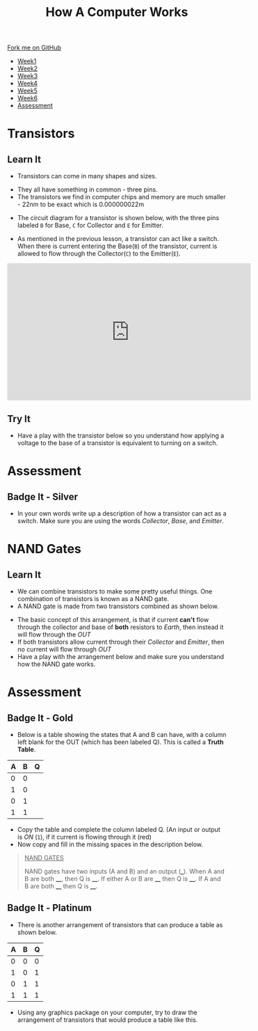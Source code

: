 #+STARTUP:indent
#+HTML_HEAD: <link rel="stylesheet" type="text/css" href="css/styles.css"/>
#+HTML_HEAD_EXTRA: <link href='http://fonts.googleapis.com/css?family=Ubuntu+Mono|Ubuntu' rel='stylesheet' type='text/css'>
#+HTML_HEAD_EXTRA: <script src="http://ajax.googleapis.com/ajax/libs/jquery/1.9.1/jquery.min.js" type="text/javascript"></script>
#+HTML_HEAD_EXTRA: <script src="js/navbar.js" type="text/javascript"></script>
#+OPTIONS: f:nil author:nil num:1 creator:nil timestamp:nil toc:nil html-style:nil

#+TITLE: How A Computer Works
#+AUTHOR: Marc Scott

#+BEGIN_HTML
  <div class="github-fork-ribbon-wrapper left">
    <div class="github-fork-ribbon">
      <a href="https://github.com/MarcScott/8-CS-Computers">Fork me on GitHub</a>
    </div>
  </div>
<div id="stickyribbon">
    <ul>
      <li><a href="1_Lesson.html">Week1</a></li>
      <li><a href="2_Lesson.html">Week2</a></li>
      <li><a href="3_Lesson.html">Week3</a></li>
      <li><a href="4_Lesson.html">Week4</a></li>
      <li><a href="5_Lesson.html">Week5</a></li>
      <li><a href="6_Lesson.html">Week6</a></li>

      <li><a href="assessment.html">Assessment</a></li>

    </ul>
  </div>
#+END_HTML
* COMMENT Use as a template
:PROPERTIES:
:HTML_CONTAINER_CLASS: activity
:END:
** Learn It
:PROPERTIES:
:HTML_CONTAINER_CLASS: learn
:END:

** Research It
:PROPERTIES:
:HTML_CONTAINER_CLASS: research
:END:

** Design It
:PROPERTIES:
:HTML_CONTAINER_CLASS: design
:END:

** Build It
:PROPERTIES:
:HTML_CONTAINER_CLASS: build
:END:

** Test It
:PROPERTIES:
:HTML_CONTAINER_CLASS: test
:END:

** Run It
:PROPERTIES:
:HTML_CONTAINER_CLASS: run
:END:

** Document It
:PROPERTIES:
:HTML_CONTAINER_CLASS: document
:END:

** Code It
:PROPERTIES:
:HTML_CONTAINER_CLASS: code
:END:

** Program It
:PROPERTIES:
:HTML_CONTAINER_CLASS: program
:END:

** Try It
:PROPERTIES:
:HTML_CONTAINER_CLASS: try
:END:

** Badge It
:PROPERTIES:
:HTML_CONTAINER_CLASS: badge
:END:

** Save It
:PROPERTIES:
:HTML_CONTAINER_CLASS: save
:END:
* Transistors
:PROPERTIES:
:HTML_CONTAINER_CLASS: activity
:END:
** Learn It
:PROPERTIES:
:HTML_CONTAINER_CLASS: learn
:END:
- Transistors can come in many shapes and sizes.
[[https://upload.wikimedia.org/wikipedia/commons/0/0e/Transistors-white.jpg]]
- They all have something in common - three pins.
- The transistors we find in computer chips and memory are much smaller - 22nm to be exact which is 0.000000022m
[[file:img/22nm.jpg]]
- The circuit diagram for a transistor is shown below, with the three pins labeled =B= for Base, =C= for Collector and =E= for Emitter.
#+BEGIN_HTML
<object data="js/transistor.html" width='200px' height='200px'></object>
#+END_HTML
- As mentioned in the previous lesson, a transistor can act like a switch. When there is current entering the Base(=B=) of the transistor, current is allowed to flow through the Collector(=C=) to the Emitter(=E=).
#+BEGIN_HTML
<iframe width="560" height="315" src="https://www.youtube.com/embed/IcrBqCFLHIY" frameborder="0" allowfullscreen></iframe>
#+END_HTML
** Try It
:PROPERTIES:
:HTML_CONTAINER_CLASS: try
:END:
- Have a play with the transistor below so you understand how applying a voltage to the base of a transistor is equivalent to turning on a switch.
#+BEGIN_HTML
<object data="js/transistor2.html" width='200px' height='200px'></object>
#+END_HTML
* Assessment
:PROPERTIES:
:HTML_CONTAINER_CLASS: activity
:END:
** Badge It - Silver
:PROPERTIES:
:HTML_CONTAINER_CLASS: badge
:END:
- In your own words write up a description of how a transistor can act as a switch. Make sure you are using the words /Collector/, /Base/, and /Emitter/.

* NAND Gates
:PROPERTIES:
:HTML_CONTAINER_CLASS: activity
:END:
** Learn It
:PROPERTIES:
:HTML_CONTAINER_CLASS: learn
:END:
- We can combine transistors to make some pretty useful things. One combination of transistors is known as a NAND gate.
- A NAND gate is made from two transistors combined as shown below.
#+BEGIN_HTML
<object data="js/TranNANDstatic.html" width='300px' height='320px'></object>
#+END_HTML
- The basic concept of this arrangement, is that if current *can't* flow through the collector and base of *both* resistors to /Earth/, then instead it will flow through the /OUT/
- If both transistors allow current through their /Collector/ and /Emitter/, then no current will flow through /OUT/
- Have a play with the arrangement below and make sure you understand how the NAND gate works.
#+BEGIN_HTML
<object data="js/TranNAND.html" width='300px' height='320px'></object>
#+END_HTML
* Assessment
:PROPERTIES:
:HTML_CONTAINER_CLASS: activity
:END:
** Badge It - Gold
:PROPERTIES:
:HTML_CONTAINER_CLASS: badge
:END:
- Below is a table showing the states that A and B can have, with a column left blank for the OUT (which has been labeled Q). This is called a *Truth Table*.
| A | B | Q |
|---+---+---|
| 0 | 0 |   |
| 1 | 0 |   |
| 0 | 1 |   |
| 1 | 1 |   | 
- Copy the table and complete the column labeled Q. (An input or output is /ON/ (=1=), if it current is flowing through it (red)
- Now copy and fill in the missing spaces in the description below.
#+BEGIN_QUOTE
_NAND GATES_

NAND gates have two inputs (A and B) and an output (___). When A and B are both ____, then Q is ____. If either A or B are ____ then Q is ____. If A and B are both ____ then Q is ____.
#+END_QUOTE 
** Badge It - Platinum
:PROPERTIES:
:HTML_CONTAINER_CLASS: badge
:END:
- There is another arrangement of transistors that can produce a table as shown below.
| A | B | Q |
|---+---+---|
| 0 | 0 | 0 |
| 1 | 0 | 1 |
| 0 | 1 | 1 |
| 1 | 1 | 1 | 
- Using any graphics package on your computer, try to draw the arrangement of transistors that would produce a table like this.

